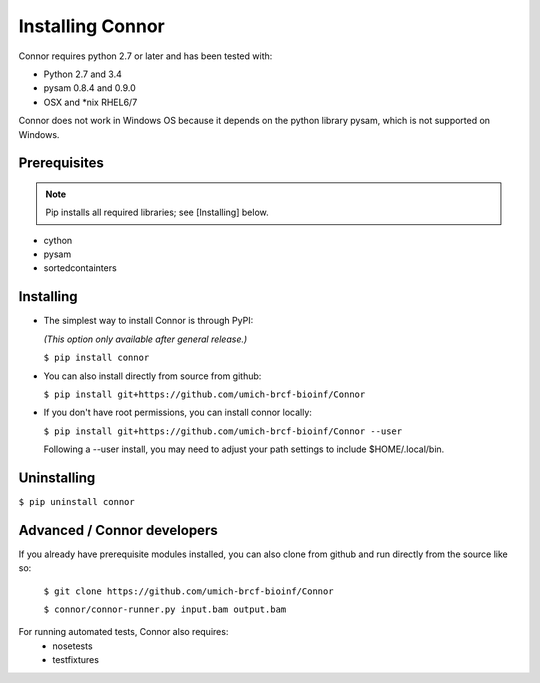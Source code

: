 Installing Connor
==================
Connor requires python 2.7 or later and has been tested with:

* Python 2.7 and 3.4
* pysam 0.8.4 and 0.9.0
* OSX and \*nix RHEL6/7

Connor does not work in Windows OS because it depends on the python library
pysam, which is not supported on Windows.

Prerequisites
-------------
.. note:: Pip installs all required libraries; see [Installing] below.

* cython
* pysam
* sortedcontainters


Installing
----------

* The simplest way to install Connor is through PyPI:

  *(This option only available after general release.)*

  ``$ pip install connor``

* You can also install directly from source from github:

  ``$ pip install git+https://github.com/umich-brcf-bioinf/Connor``

* If you don't have root permissions, you can install connor locally:

  ``$ pip install git+https://github.com/umich-brcf-bioinf/Connor --user``

  Following a --user install, you may need to adjust your path settings to
  include $HOME/.local/bin. 


Uninstalling
------------
``$ pip uninstall connor``


Advanced / Connor developers
----------------------------
If you already have prerequisite modules installed, you can also clone from
github and run directly from the source like so:

   ``$ git clone https://github.com/umich-brcf-bioinf/Connor``

   ``$ connor/connor-runner.py input.bam output.bam``

For running automated tests, Connor also requires:
 * nosetests
 * testfixtures


